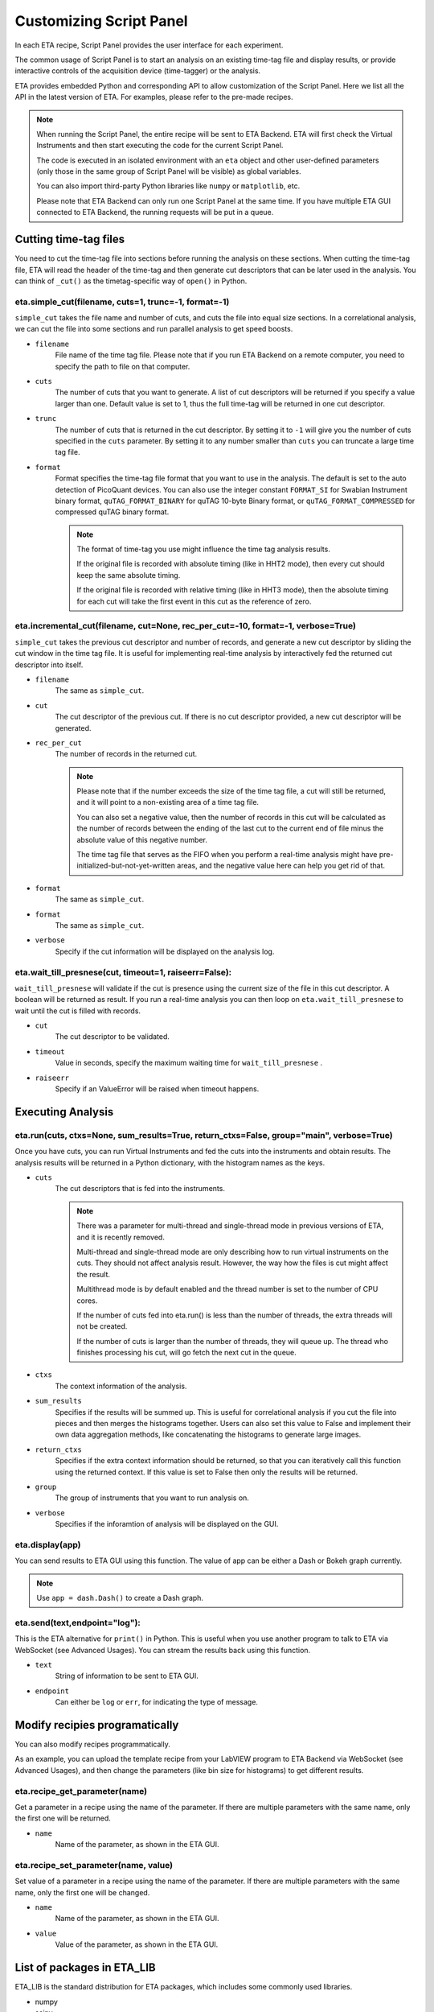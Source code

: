 Customizing Script Panel
===============================

In each ETA recipe, Script Panel provides the user interface for each experiment. 

The common usage of Script Panel is to start an analysis on an existing time-tag file and display results, or provide interactive controls of the acquisition device (time-tagger) or the analysis.

ETA provides embedded Python and corresponding API to allow customization of the Script Panel. Here we list all the API in the latest version of ETA. For examples, please refer to the pre-made recipes.

.. note::
    When running the Script Panel, the entire recipe will be sent to ETA Backend. ETA will first check the Virtual Instruments and then start executing the code for the current Script Panel. 
    
    The code is executed in an isolated environment with an ``eta`` object and other user-defined parameters (only those in the same group of Script Panel will be visible) as global variables.
    
    You can also import third-party Python libraries like ``numpy`` or ``matplotlib``, etc. 
    
    Please note that ETA Backend can only run one Script Panel at the same time. If you have multiple ETA GUI connected to ETA Backend, the running requests will be put in a queue.


Cutting time-tag files
------------------------------

You need to cut the time-tag file into sections before running the analysis on these sections. When cutting the time-tag file, ETA will read the header of the time-tag and then generate cut descriptors that can be later used in the analysis. You can think of ``_cut()`` as the timetag-specific way of ``open()`` in Python.  

eta.simple_cut(filename, cuts=1, trunc=-1, format=-1)
......

``simple_cut`` takes the file name and number of cuts, and cuts the file into equal size sections. In a correlational analysis, we can cut the file into some sections and run parallel analysis to get speed boosts.

- ``filename``
    File name of the time tag file. Please note that if you run ETA Backend on a remote computer, you need to specify the path to file on that computer.
    
- ``cuts``
    The number of cuts that you want to generate. A list of cut descriptors will be returned if you specify a value larger than one. Default value is set to 1, thus the full time-tag will be returned in one cut descriptor.
    
- ``trunc``
    The number of cuts that is returned in the cut descriptor. By setting it to ``-1`` will give you the number of cuts specified in the ``cuts`` parameter. By setting it to any number smaller than ``cuts`` you can truncate a large time tag file.
    
- ``format``
    Format specifies the time-tag file format that you want to use in the analysis. The default is set to the auto detection of PicoQuant devices. You can also use the integer constant ``FORMAT_SI`` for Swabian Instrument binary format, ``quTAG_FORMAT_BINARY`` for quTAG 10-byte Binary format, or  ``quTAG_FORMAT_COMPRESSED`` for compressed quTAG binary format.
    
    .. note::
        The format of time-tag you use might influence the time tag analysis results.
        
        If the original file is recorded with absolute timing (like in HHT2 mode), then every cut should keep the same absolute timing. 

        If the original file is recorded with relative timing (like in HHT3 mode), then the absolute timing for each cut will take the first event in this cut as the reference of zero.


eta.incremental_cut(filename, cut=None, rec_per_cut=-10, format=-1, verbose=True)
......
``simple_cut`` takes the previous cut descriptor and number of records, and generate a new cut descriptor by sliding the cut window in the time tag file. It is useful for implementing real-time analysis by interactively fed the returned cut descriptor into itself.

- ``filename``
    The same as ``simple_cut``. 
    
- ``cut``
    The cut descriptor of the previous cut. If there is no cut descriptor provided, a new cut descriptor will be generated.

- ``rec_per_cut``
    The number of records in the returned cut. 
    
    .. note::
        Please note that if the number exceeds the size of the time tag file, a cut will still be returned, and it will point to a non-existing area of a time tag file. 

        You can also set a negative value, then the number of records in this cut will be calculated as the number of records between the ending of the last cut to the current end of file minus the absolute value of this negative number. 

        The time tag file that serves as the FIFO when you perform a real-time analysis might have pre-initialized-but-not-yet-written areas, and the negative value here can help you get rid of that.

    
- ``format``
    The same as ``simple_cut``.
    
- ``format``
    The same as ``simple_cut``.
    
- ``verbose``
    Specify if the cut information will be displayed on the analysis log.
    
eta.wait_till_presnese(cut, timeout=1, raiseerr=False):
......
``wait_till_presnese`` will validate if the cut is presence using the current size of the file in this cut descriptor. A boolean will be returned as result. If you run a real-time analysis you can then loop on ``eta.wait_till_presnese``  to wait until the cut is filled with records.

- ``cut``
    The cut descriptor to be validated.

- ``timeout``
    Value in seconds, specify the maximum waiting time for ``wait_till_presnese`` .
    
- ``raiseerr``
    Specify if an ValueError will be raised when timeout happens.

Executing Analysis
-----

eta.run(cuts, ctxs=None, sum_results=True, return_ctxs=False, group="main", verbose=True)
......

Once you have cuts, you can run Virtual Instruments and fed the cuts into the instruments and obtain results. The analysis results will be returned in a Python dictionary, with the histogram names as the keys.

- ``cuts``
    The cut descriptors that is fed into the instruments.
    
    .. note::
        There was a parameter for multi-thread and single-thread mode in previous versions of ETA, and it is recently removed.
        
        Multi-thread and single-thread mode are only describing how to run virtual instruments on the cuts. They should not affect analysis result. However, the way how the files is cut might affect the result.

        Multithread mode is by default enabled and the thread number is set to the number of CPU cores.

        If the number of cuts fed into eta.run() is less than the number of threads, the extra threads will not be created.

        If the number of cuts is larger than the number of threads, they will queue up. The thread who finishes processing his cut, will go fetch the next cut in the queue.

        
- ``ctxs``
    The context information of the analysis. 

- ``sum_results``
    Specifies if the results will be summed up. This is useful for correlational analysis if you cut the file into pieces and then merges the histograms together. Users can also set this value to False and implement their own data aggregation methods, like concatenating the histograms to generate large images.

- ``return_ctxs``
    Specifies if the extra context information should be returned, so that you can iteratively call this function using the returned context. If this value is set to False then only the results will be returned. 
    
- ``group``
    The group of instruments that you want to run analysis on.

- ``verbose``
    Specifies if the inforamtion of analysis will be displayed on the GUI.

eta.display(app)
......

You can send results to ETA GUI using this function. The value of app can be either a Dash or Bokeh graph currently.

.. note::
    Use ``app = dash.Dash()`` to create a Dash graph.

eta.send(text,endpoint="log"):
......
This is the ETA alternative for ``print()`` in Python.  This is useful when you use another program to talk to ETA via WebSocket (see Advanced Usages). You can stream the results back using this function.

- ``text``
    String of information to be sent to ETA GUI. 
    
- ``endpoint``
    Can either be ``log`` or ``err``, for indicating the type of message.
    
Modify recipies programatically
------
You can also modify recipes programmatically. 

As an example, you can upload the template recipe from your LabVIEW program to ETA Backend via WebSocket (see Advanced Usages), and then change the parameters (like bin size for histograms) to get different results.

eta.recipe_get_parameter(name)
......
Get a parameter in a recipe using the name of the parameter. If there are multiple parameters with the same name, only the first one will be returned.

- ``name``
    Name of the parameter, as shown in the ETA GUI.
    
eta.recipe_set_parameter(name, value)
......
Set value of a parameter in a recipe using the name of the parameter. If there are multiple parameters with the same name, only the first one will be changed.

- ``name``
    Name of the parameter, as shown in the ETA GUI.
    
- ``value``
    Value of the parameter, as shown in the ETA GUI.
    
List of packages in ETA_LIB
-----

ETA_LIB is the standard distribution for ETA packages, which includes some commonly used libraries.

- numpy
- scipy
- lmfit
- matplotlib
- dash
- dash-renderer 
- dash-html-components 
- dash-core-components
- plotly
- bokeh

